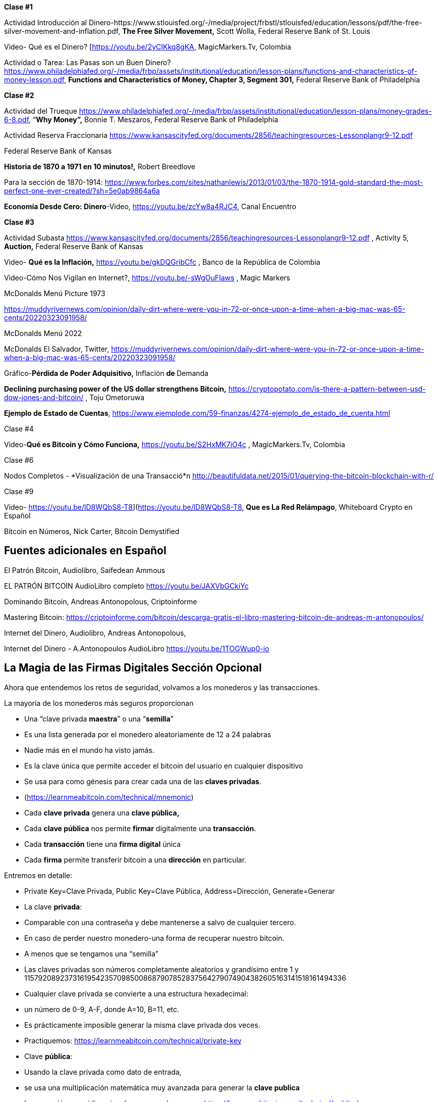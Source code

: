 **Clase #1**

Actividad Introducción al Dinero-https://www.stlouisfed.org/-/media/project/frbstl/stlouisfed/education/lessons/pdf/the-free-silver-movement-and-inflation.pdf, *The Free Silver Movement,* Scott Wolla, Federal Reserve Bank of St. Louis

Video- Qué es el Dinero? [https://youtu.be/2yCIKkq8gKA, MagicMarkers.Tv, Colombia

Actividad o Tarea: Las Pasas son un Buen Dinero? https://www.philadelphiafed.org/-/media/frbp/assets/institutional/education/lesson-plans/functions-and-characteristics-of-money-lesson.pdf, *Functions and Characteristics of Money, Chapter 3, Segment 301,* Federal Reserve Bank of Philadelphia

**Clase #2**

Actividad del Trueque https://www.philadelphiafed.org/-/media/frbp/assets/institutional/education/lesson-plans/money-grades-6-8.pdf, “*Why Money”,* Bonnie T. Meszaros, Federal Reserve Bank of Philadelphia

Actividad Reserva Fraccionaria https://www.kansascityfed.org/documents/2856/teachingresources-Lessonplangr9-12.pdf

Federal Reserve Bank of Kansas

*Historia de 1870 a 1971 en 10 minutos!,* Robert Breedlove

Para la sección de 1870-1914:
https://www.forbes.com/sites/nathanlewis/2013/01/03/the-1870-1914-gold-standard-the-most-perfect-one-ever-created/?sh=5e0ab9864a6a

*Economía Desde Cero: Dinero*-Video, https://youtu.be/zcYw8a4RJC4, Canal Encuentro 

**Clase #3**

Actividad Subasta https://www.kansascityfed.org/documents/2856/teachingresources-Lessonplangr9-12.pdf , Activity 5, *Auction,* Federal Reserve Bank of Kansas 

Video- *Qué es la Inflación,*  https://youtu.be/gkDQGribCfc , Banco de la República de Colombia

Video-Cómo Nos Vigilan en Internet?, https://youtu.be/-sWgOuFIaws , Magic Markers 

McDonalds Menú Picture 1973

https://muddyrivernews.com/opinion/daily-dirt-where-were-you-in-72-or-once-upon-a-time-when-a-big-mac-was-65-cents/20220323091958/

McDonalds Menú 2022

McDonalds El Salvador, Twitter,  https://muddyrivernews.com/opinion/daily-dirt-where-were-you-in-72-or-once-upon-a-time-when-a-big-mac-was-65-cents/20220323091958/

Gráfico-*Pérdida de Poder Adquisitivo,* Inflación **de **Demanda

*Declining purchasing power of the US dollar strengthens Bitcoin,* https://cryptopotato.com/is-there-a-pattern-between-usd-dow-jones-and-bitcoin/ , Toju Ometoruwa

*Ejemplo de Estado de Cuentas*, https://www.ejemplode.com/59-finanzas/4274-ejemplo_de_estado_de_cuenta.html

Clase #4

Video-*Qué es Bitcoin y Cómo Funciona,* https://youtu.be/S2HxMK7iO4c , MagicMarkers.Tv, Colombia

Clase #6

Nodos Completos - *Visualización de una Transacció*n http://beautifuldata.net/2015/01/querying-the-bitcoin-blockchain-with-r/

Clase #9

Video- https://youtu.be/lD8WQbS8-T8](https://youtu.be/lD8WQbS8-T8, *Que es La Red Relámpago*, Whiteboard Crypto en Español 

Bitcoin en Números, Nick Carter, Bitcoin Demystified

## **Fuentes adicionales en Español**

El Patrón Bitcoin, Audiolibro,  Saifedean Ammous

EL PATRÓN BITCOIN AudioLibro completo https://youtu.be/JAXVbGCkiYc

Dominando Bitcoin, Andreas Antonopolous,  Criptoinforme

Mastering Bitcoin: https://criptoinforme.com/bitcoin/descarga-gratis-el-libro-mastering-bitcoin-de-andreas-m-antonopoulos/

Internet del Dinero, Audiolibro, Andreas Antonopolous,

Internet del Dinero - A.Antonopoulos AudioLibro https://youtu.be/1TOGWup0-io

## La Magia de las Firmas Digitales Sección  Opcional

Ahora que entendemos los retos de seguridad, volvamos a los monederos y las transacciones.

La mayoría de los monederos más seguros proporcionan

- Una “clave privada **maestra**” o una “**semilla**”
- Es una lista generada por el monedero aleatoriamente de 12 a 24 palabras
    - Nadie más en el mundo ha visto jamás.
    - Es la clave única que permite acceder el bitcoin del usuario en cualquier dispositivo
    - Se usa para como génesis para crear cada una de las **claves privadas**. 
    - (https://learnmeabitcoin.com/technical/mnemonic)


- Cada **clave privada** genera una **clave pública,**
- Cada **clave pública** nos permite **firmar** digitalmente una **transacción**.
- Cada **transacción** tiene una **firma digital** única
- Cada **firma** permite transferir bitcoin a una **dirección** en particular.

Entremos en detalle:

- Private Key=Clave Privada, Public Key=Clave Pública, Address=Dirección, Generate=Generar
    
    
- La clave **privada**:
    - Comparable con una contraseña  y debe mantenerse a salvo de cualquier tercero.
    - En caso de perder nuestro monedero-una forma de recuperar nuestro bitcoin.
        - A menos que se tengamos una “semilla”
    - Las claves privadas son números completamente aleatorios y grandísimo entre 1 y 115792089237316195423570985008687907852837564279074904382605163141518161494336
    
 
    
    - Cualquier clave privada se convierte a una estructura hexadecimal:
        - un número de 0-9, A-F, donde A=10, B=11, etc.
    - Es prácticamente imposible generar la misma clave privada dos veces.
    - Practiquemos:
        https://learnmeabitcoin.com/technical/private-key
    
- Clave **pública**:
    - Usando la clave privada como dato de entrada,
    - se usa una multiplicación matemática muy avanzada para generar la **clave publica**
    - La operación es unidireccional- no se puede reversar
      https://learnmeabitcoin.com/technical/public-key
    

    
- Como medida de seguridad y para simplificar el resultado de la clave pública,
    - la clave pública pasa por una serie de funciones hash y resulta una **dirección**.
- Al igual que un correo electrónico, la **dirección** se puede compartir con quien la solicite.
- Apunta al sitio (o a la caja fuerte) donde se van a recibir los fondos.
- No hay límite para la cantidad de direcciones que un usuario puede crear
- https://coinb.in/#newAddress

- **La Firma Digital:**
    - Se usa para demostrar que conocemos la clave privada sin revelarla públicamente.
    - Se calcula a partir de la clave privada y de la información incluida en la transacción,
    - Es única, irrepetible e imposible de falsificar.
    - Es obligatoria para desbloquear el bitcoin que el emisor va a trasladar.


💡 Detengámonos un momento. Si un hacker intercepta tu transacción, crees que sea capaz de descifrar tu clave privada y robarte tus fondos?  Es decir, suponiendo que una persona maliciosa tenga acceso a la dirección a la cual vas a enviar bitcoin, crees que puede redirigirlo a su propia caja de seguridad?



**Transacciones válidas  :**

El objetivo de una firma digital es poder demostrar que se es propietario de una clave pública.

- los mineros verifican la firma con la clave pública del emisor.
- La verificación criptográfica es similar a:
    - evidenciar que la última pieza en un rompecabezas encaje correctamente.
- Si la transacción se modifica en lo más mínimo,
    - el hash de la firma automáticamente cambia, haciéndola falsa y obsoleta.
    - Es extremadamente fácil detectar las transacciones que se deben rechazar


Bitcoin es un protocolo brillante!

